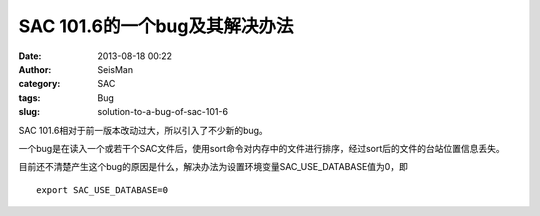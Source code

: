 SAC 101.6的一个bug及其解决办法
##############################

:date: 2013-08-18 00:22
:author: SeisMan
:category: SAC
:tags: Bug
:slug: solution-to-a-bug-of-sac-101-6

SAC 101.6相对于前一版本改动过大，所以引入了不少新的bug。

一个bug是在读入一个或若干个SAC文件后，使用sort命令对内存中的文件进行排序，经过sort后的文件的台站位置信息丢失。

目前还不清楚产生这个bug的原因是什么，解决办法为设置环境变量SAC\_USE\_DATABASE值为0，即

::

    export SAC_USE_DATABASE=0

